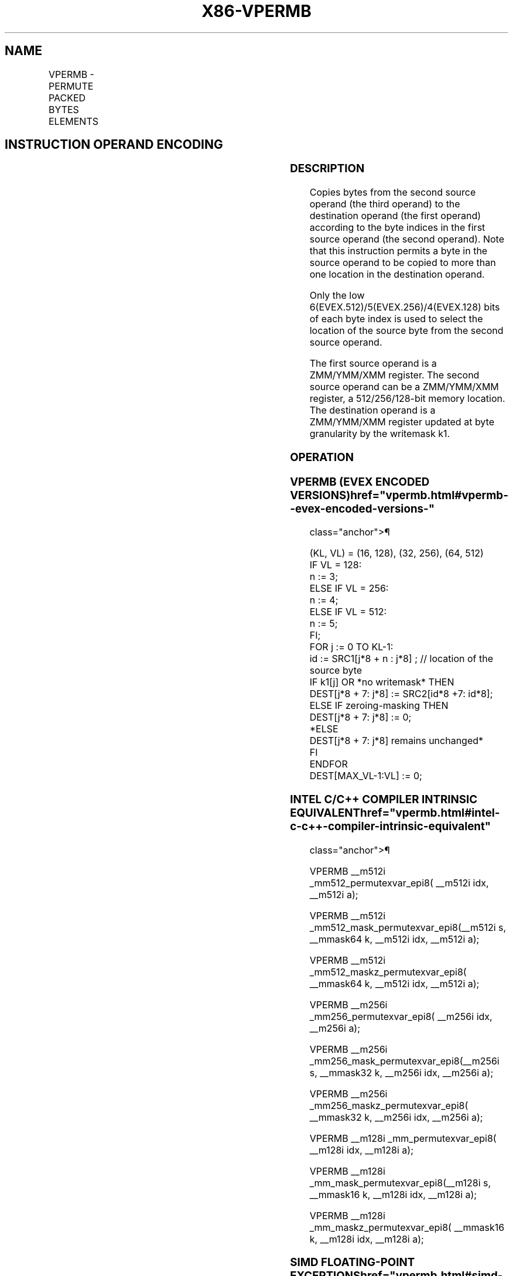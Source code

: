 '\" t
.nh
.TH "X86-VPERMB" "7" "December 2023" "Intel" "Intel x86-64 ISA Manual"
.SH NAME
VPERMB - PERMUTE PACKED BYTES ELEMENTS
.TS
allbox;
l l l l l 
l l l l l .
\fBOpcode/Instruction\fP	\fBOp/En\fP	\fB64/32 bit Mode Support\fP	\fBCPUID Feature Flag\fP	\fBDescription\fP
T{
EVEX.128.66.0F38.W0 8D /r VPERMB xmm1 {k1}{z}, xmm2, xmm3/m128
T}	A	V/V	AVX512VL AVX512_VBMI	T{
Permute bytes in xmm3/m128 using byte indexes in xmm2 and store the result in xmm1 using writemask k1.
T}
T{
EVEX.256.66.0F38.W0 8D /r VPERMB ymm1 {k1}{z}, ymm2, ymm3/m256
T}	A	V/V	AVX512VL AVX512_VBMI	T{
Permute bytes in ymm3/m256 using byte indexes in ymm2 and store the result in ymm1 using writemask k1.
T}
T{
EVEX.512.66.0F38.W0 8D /r VPERMB zmm1 {k1}{z}, zmm2, zmm3/m512
T}	A	V/V	AVX512_VBMI	T{
Permute bytes in zmm3/m512 using byte indexes in zmm2 and store the result in zmm1 using writemask k1.
T}
.TE

.SH INSTRUCTION OPERAND ENCODING
.TS
allbox;
l l l l l l 
l l l l l l .
\fBOp/En\fP	\fBTuple Type\fP	\fBOperand 1\fP	\fBOperand 2\fP	\fBOperand 3\fP	\fBOperand 4\fP
A	Full Mem	ModRM:reg (w)	EVEX.vvvv (r)	ModRM:r/m (r)	N/A
.TE

.SS DESCRIPTION
Copies bytes from the second source operand (the third operand) to the
destination operand (the first operand) according to the byte indices in
the first source operand (the second operand). Note that this
instruction permits a byte in the source operand to be copied to more
than one location in the destination operand.

.PP
Only the low 6(EVEX.512)/5(EVEX.256)/4(EVEX.128) bits of each byte index
is used to select the location of the source byte from the second source
operand.

.PP
The first source operand is a ZMM/YMM/XMM register. The second source
operand can be a ZMM/YMM/XMM register, a 512/256/128-bit memory
location. The destination operand is a ZMM/YMM/XMM register updated at
byte granularity by the writemask k1.

.SS OPERATION
.SS VPERMB (EVEX ENCODED VERSIONS)  href="vpermb.html#vpermb--evex-encoded-versions-"
class="anchor">¶

.EX
(KL, VL) = (16, 128), (32, 256), (64, 512)
IF VL = 128:
    n := 3;
ELSE IF VL = 256:
    n := 4;
ELSE IF VL = 512:
    n := 5;
FI;
FOR j := 0 TO KL-1:
    id := SRC1[j*8 + n : j*8] ; // location of the source byte
    IF k1[j] OR *no writemask* THEN
        DEST[j*8 + 7: j*8] := SRC2[id*8 +7: id*8];
    ELSE IF zeroing-masking THEN
        DEST[j*8 + 7: j*8] := 0;
    *ELSE
        DEST[j*8 + 7: j*8] remains unchanged*
    FI
ENDFOR
DEST[MAX_VL-1:VL] := 0;
.EE

.SS INTEL C/C++ COMPILER INTRINSIC EQUIVALENT  href="vpermb.html#intel-c-c++-compiler-intrinsic-equivalent"
class="anchor">¶

.EX
VPERMB __m512i _mm512_permutexvar_epi8( __m512i idx, __m512i a);

VPERMB __m512i _mm512_mask_permutexvar_epi8(__m512i s, __mmask64 k, __m512i idx, __m512i a);

VPERMB __m512i _mm512_maskz_permutexvar_epi8( __mmask64 k, __m512i idx, __m512i a);

VPERMB __m256i _mm256_permutexvar_epi8( __m256i idx, __m256i a);

VPERMB __m256i _mm256_mask_permutexvar_epi8(__m256i s, __mmask32 k, __m256i idx, __m256i a);

VPERMB __m256i _mm256_maskz_permutexvar_epi8( __mmask32 k, __m256i idx, __m256i a);

VPERMB __m128i _mm_permutexvar_epi8( __m128i idx, __m128i a);

VPERMB __m128i _mm_mask_permutexvar_epi8(__m128i s, __mmask16 k, __m128i idx, __m128i a);

VPERMB __m128i _mm_maskz_permutexvar_epi8( __mmask16 k, __m128i idx, __m128i a);
.EE

.SS SIMD FLOATING-POINT EXCEPTIONS  href="vpermb.html#simd-floating-point-exceptions"
class="anchor">¶

.PP
None.

.SS OTHER EXCEPTIONS
See Exceptions Type E4NF.nb in Table
2-50, “Type E4NF Class Exception Conditions.”

.SH COLOPHON
This UNOFFICIAL, mechanically-separated, non-verified reference is
provided for convenience, but it may be
incomplete or
broken in various obvious or non-obvious ways.
Refer to Intel® 64 and IA-32 Architectures Software Developer’s
Manual
\[la]https://software.intel.com/en\-us/download/intel\-64\-and\-ia\-32\-architectures\-sdm\-combined\-volumes\-1\-2a\-2b\-2c\-2d\-3a\-3b\-3c\-3d\-and\-4\[ra]
for anything serious.

.br
This page is generated by scripts; therefore may contain visual or semantical bugs. Please report them (or better, fix them) on https://github.com/MrQubo/x86-manpages.
